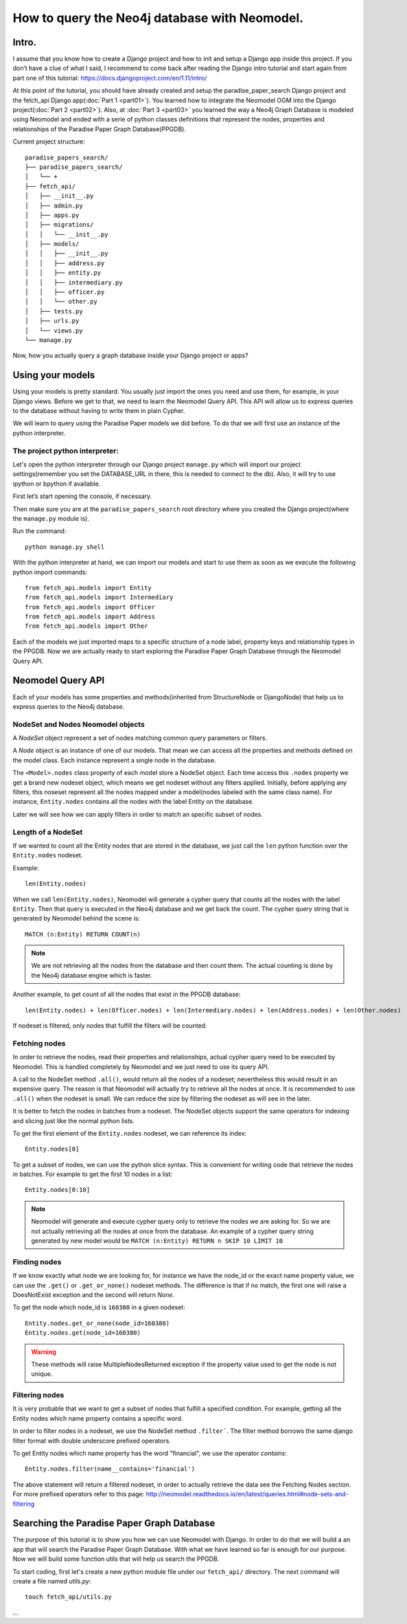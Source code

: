 ==============================================
How to query the Neo4j database with Neomodel.
==============================================

Intro.
======

I assume that you know how to create a Django project and how to init and setup a Django app inside this project.
If you don’t have a clue of what I said, I recommend to come back after reading the Django intro tutorial and start
again from part one of this tutorial: https://docs.djangoproject.com/en/1.11/intro/

At this point of the tutorial, you should have already created and setup the paradise_paper_search Django project and
the fetch_api Django app(:doc:`Part 1 <part01>`). You learned how to integrate the Neomodel OGM into the Django project(:doc:`Part 2 <part02>`).
Also, at :doc:`Part 3 <part03>` you learned the way a Neo4j Graph Database is modeled using Neomodel and ended with a serie of python
classes definitions that represent the nodes, properties and relationships of the Paradise Paper Graph Database(PPGDB).

Current project structure::

    paradise_papers_search/
    ├── paradise_papers_search/
    │   └── +
    ├── fetch_api/
    │   ├── __init__.py
    │   ├── admin.py
    │   ├── apps.py
    │   ├── migrations/
    │   │   └── __init__.py
    │   ├── models/
    │   │   ├── __init__.py
    │   │   ├── address.py
    │   │   ├── entity.py
    │   │   ├── intermediary.py
    │   │   ├── officer.py
    │   │   └── other.py
    │   ├── tests.py
    │   ├── urls.py
    │   └── views.py
    └── manage.py

Now, how you actually query a graph database inside your Django project or apps?

Using your models
===================================

Using your models is pretty standard. You usually just import the ones you need and use them, for example,
in your Django views. Before we get to that, we need to learn the Neomodel Query API.
This API will allow us to express queries to the database without having to write them in plain Cypher.

We will learn to query using the Paradise Paper models we did before.
To do that we will first use an instance of the python interpreter.

The project python interpreter:
---------------------------------------

Let's open the python interpreter through our Django project ``manage.py`` which will
import our project settings(remember you set the DATABASE_URL in there, this is needed to connect to the db).
Also, it will try to use ipython or bpython if available.

First let’s start opening the console, if necessary.

Then make sure you are at the ``paradise_papers_search`` root directory
where you created the Django project(where the ``manage.py`` module is).

Run the command::

        python manage.py shell


With the python interpreter at hand, we can import our models and start to use them as soon as we execute
the following python import commands::

    from fetch_api.models import Entity
    from fetch_api.models import Intermediary
    from fetch_api.models import Officer
    from fetch_api.models import Address
    from fetch_api.models import Other

Each of the models we just imported maps to a specific structure of a node label, property keys and relationship types in the PPGDB.
Now we are actually ready to start exploring the Paradise Paper Graph Database through the Neomodel Query API.

..  todo::
    Put screenshot image of the console here.

Neomodel Query API
==================
Each of your models has some properties and methods(inherited from StructureNode or DjangoNode)
that help us to express queries to the Neo4j database.

NodeSet and Nodes Neomodel objects
--------------------------------------------------------
A *NodeSet* object represent a set of nodes matching common query parameters or filters.

A *Node* object is an instance of one of our models. That mean we can access all the properties and methods defined on the model class.
Each instance represent a single node in the database.

The ``<Model>.nodes`` class property of each model store a NodeSet object. Each time access this ``.nodes`` property
we get a brand new nodeset object, which means we get nodeset without any filters applied.
Initially, before applying any filters, this noseset represent all the nodes mapped under a model(nodes labeled with the same class name).
For instance, ``Entity.nodes`` contains all the nodes with the label Entity on the database.

Later we will see how we can apply filters in order to match an specific subset of nodes.

Length of a NodeSet
-------------------
If we wanted to count all the Entity nodes that are stored in the database, we just call the ``len`` python function
over the ``Entity.nodes`` nodeset.

Example::

    len(Entity.nodes)

When we call ``len(Entity.nodes)``, Neomodel will generate a cypher query that counts
all the nodes with the label ``Entity``. Then that query is executed in the Neo4j database and we get back the count.
The cypher query string that is generated by Neomodel behind the scene is::

    MATCH (n:Entity) RETURN COUNT(n)

.. note::
    We are not retrieving all the nodes from the database and then count them. The actual counting is done by the
    Neo4j database engine which is faster.

Another example, to get count of all the nodes that exist in the PPGDB database::

    len(Entity.nodes) + len(Officer.nodes) + len(Intermediary.nodes) + len(Address.nodes) + len(Other.nodes)

..  todo::
    Put screenshot image of the console here.

If nodeset is filtered, only nodes that fulfill the filters will be counted.

Fetching nodes
----------------
In order to retrieve the nodes, read their properties and relationships, actual cypher query need to be executed by Neomodel.
This is handled completely by Neomodel and we just need to use its query API.

A call to the NodeSet method ``.all()``, would return all the nodes of a nodeset; nevertheless this would result in an expensive
query. The reason is that Neomodel will actually try to retrieve all the nodes at once. It is recommended to use ``.all()``
when the nodeset is small. We can reduce the size by filtering the nodeset as will see in the later.

It is better to fetch the nodes in batches from a nodeset.
The NodeSet objects support the same operators for indexing and slicing just like the normal python lists.

To get the first element of the ``Entity.nodes`` nodeset, we can reference its index::

    Entity.nodes[0]

To get a subset of nodes, we can use the python slice syntax. This is convenient for writing code that retrieve the nodes in batches.
For example to get the first 10 nodes in a list::

    Entity.nodes[0:10]

.. note::
    Neomodel will generate and execute cypher query only to retrieve the nodes we are asking for.
    So we are not actually retrieving all the nodes at once from the database. An example of a cypher query string
    generated by new model would be ``MATCH (n:Entity) RETURN n SKIP 10 LIMIT 10``

Finding nodes
-------------
If we know exactly what node we are looking for, for instance we have the node_id or the exact name property value,
we can use the ``.get()`` or ``.get_or_none()`` nodeset methods. The difference is that if no match, the first one will raise
a DoesNotExist exception and the second will return `None`.

To get the node which node_id is ``160380`` in a given nodeset::

    Entity.nodes.get_or_none(node_id=160380)
    Entity.nodes.get(node_id=160380)

.. warning::
    These methods will raise MultipleNodesReturned exception if the property value used to get the node is not unique.

Filtering nodes
---------------
It is very probable that we want to get a subset of nodes that fulfill a specified condition. For example, getting all the
Entity nodes which name property contains a specific word.

In order to filter nodes in a nodeset, we use the NodeSet method ``.filter```.
The filter method borrows the same django filter format with double underscore prefixed operators.

To get Entity nodes which name property has the word "financial", we use the operator `contains`::

    Entity.nodes.filter(name__contains='financial')

The above statement will return a filtered nodeset, in order to actually retrieve the data see the Fetching Nodes section.
For more prefixed operators refer to this page: http://neomodel.readthedocs.io/en/latest/queries.html#node-sets-and-filtering

Searching the Paradise Paper Graph Database
===========================================
The purpose of this tutorial is to show you how we can use Neomodel with Django. In order to do that we will build a
an app that will search the Paradise Paper Graph Database.
With what we have learned so far is enough for our purpose. Now we will build some function utils that will help us search
the PPGDB.

To start coding, first let's create a new python module file under our ``fetch_api/`` directory.
The next command will create a file named `utils.py`::

    touch fetch_api/utils.py


...


